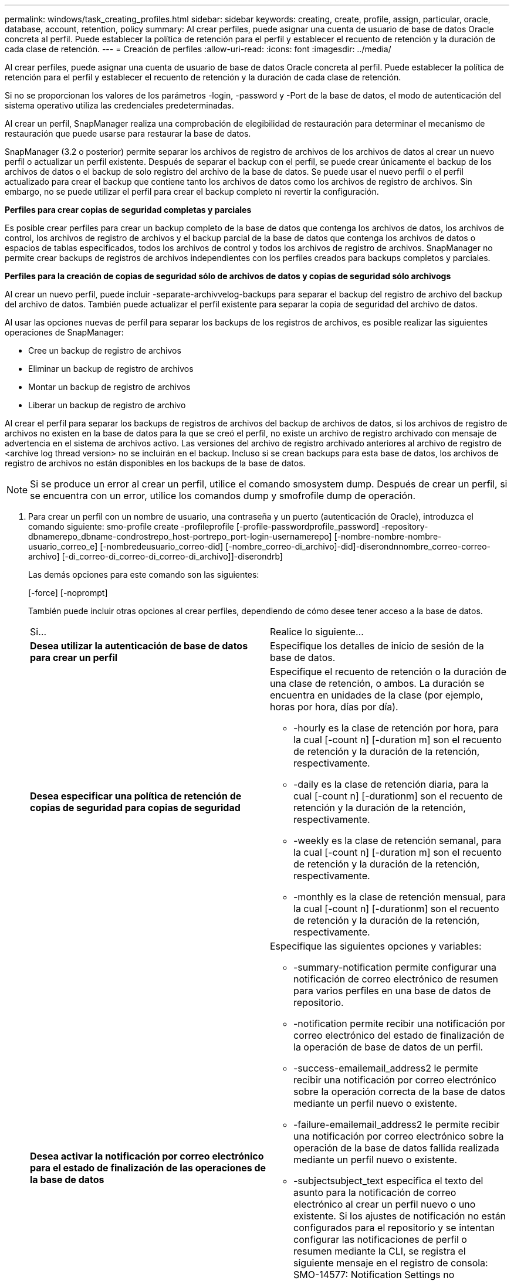 ---
permalink: windows/task_creating_profiles.html 
sidebar: sidebar 
keywords: creating, create, profile, assign, particular, oracle, database, account, retention, policy 
summary: Al crear perfiles, puede asignar una cuenta de usuario de base de datos Oracle concreta al perfil. Puede establecer la política de retención para el perfil y establecer el recuento de retención y la duración de cada clase de retención. 
---
= Creación de perfiles
:allow-uri-read: 
:icons: font
:imagesdir: ../media/


[role="lead"]
Al crear perfiles, puede asignar una cuenta de usuario de base de datos Oracle concreta al perfil. Puede establecer la política de retención para el perfil y establecer el recuento de retención y la duración de cada clase de retención.

Si no se proporcionan los valores de los parámetros -login, -password y -Port de la base de datos, el modo de autenticación del sistema operativo utiliza las credenciales predeterminadas.

Al crear un perfil, SnapManager realiza una comprobación de elegibilidad de restauración para determinar el mecanismo de restauración que puede usarse para restaurar la base de datos.

SnapManager (3.2 o posterior) permite separar los archivos de registro de archivos de los archivos de datos al crear un nuevo perfil o actualizar un perfil existente. Después de separar el backup con el perfil, se puede crear únicamente el backup de los archivos de datos o el backup de solo registro del archivo de la base de datos. Se puede usar el nuevo perfil o el perfil actualizado para crear el backup que contiene tanto los archivos de datos como los archivos de registro de archivos. Sin embargo, no se puede utilizar el perfil para crear el backup completo ni revertir la configuración.

*Perfiles para crear copias de seguridad completas y parciales*

Es posible crear perfiles para crear un backup completo de la base de datos que contenga los archivos de datos, los archivos de control, los archivos de registro de archivos y el backup parcial de la base de datos que contenga los archivos de datos o espacios de tablas especificados, todos los archivos de control y todos los archivos de registro de archivos. SnapManager no permite crear backups de registros de archivos independientes con los perfiles creados para backups completos y parciales.

*Perfiles para la creación de copias de seguridad sólo de archivos de datos y copias de seguridad sólo archivogs*

Al crear un nuevo perfil, puede incluir -separate-archivvelog-backups para separar el backup del registro de archivo del backup del archivo de datos. También puede actualizar el perfil existente para separar la copia de seguridad del archivo de datos.

Al usar las opciones nuevas de perfil para separar los backups de los registros de archivos, es posible realizar las siguientes operaciones de SnapManager:

* Cree un backup de registro de archivos
* Eliminar un backup de registro de archivos
* Montar un backup de registro de archivos
* Liberar un backup de registro de archivo


Al crear el perfil para separar los backups de registros de archivos del backup de archivos de datos, si los archivos de registro de archivos no existen en la base de datos para la que se creó el perfil, no existe un archivo de registro archivado con mensaje de advertencia en el sistema de archivos activo. Las versiones del archivo de registro archivado anteriores al archivo de registro de <archive log thread version> no se incluirán en el backup. Incluso si se crean backups para esta base de datos, los archivos de registro de archivos no están disponibles en los backups de la base de datos.


NOTE: Si se produce un error al crear un perfil, utilice el comando smosystem dump. Después de crear un perfil, si se encuentra con un error, utilice los comandos dump y smofrofile dump de operación.

. Para crear un perfil con un nombre de usuario, una contraseña y un puerto (autenticación de Oracle), introduzca el comando siguiente: smo-profile create -profileprofile [-profile-passwordprofile_password] -repository-dbnamerepo_dbname-condrostrepo_host-portrepo_port-login-usernamerepo] [-nombre-nombre-nombre-usuario_correo_e] [-nombredeusuario_correo-did] [-nombre_correo-di_archivo]-did]-diserondnnombre_correo-correo-archivo] [-di_correo-di_correo-di_correo-di_archivo]]-diserondrb]
+
Las demás opciones para este comando son las siguientes:

+
[-force] [-noprompt]

+
También puede incluir otras opciones al crear perfiles, dependiendo de cómo desee tener acceso a la base de datos.

+
|===


| Si... | Realice lo siguiente... 


 a| 
*Desea utilizar la autenticación de base de datos para crear un perfil*
 a| 
Especifique los detalles de inicio de sesión de la base de datos.



 a| 
*Desea especificar una política de retención de copias de seguridad para copias de seguridad*
 a| 
Especifique el recuento de retención o la duración de una clase de retención, o ambos. La duración se encuentra en unidades de la clase (por ejemplo, horas por hora, días por día).

** -hourly es la clase de retención por hora, para la cual [-count n] [-duration m] son el recuento de retención y la duración de la retención, respectivamente.
** -daily es la clase de retención diaria, para la cual [-count n] [-durationm] son el recuento de retención y la duración de la retención, respectivamente.
** -weekly es la clase de retención semanal, para la cual [-count n] [-duration m] son el recuento de retención y la duración de la retención, respectivamente.
** -monthly es la clase de retención mensual, para la cual [-count n] [-durationm] son el recuento de retención y la duración de la retención, respectivamente.




 a| 
*Desea activar la notificación por correo electrónico para el estado de finalización de las operaciones de la base de datos*
 a| 
Especifique las siguientes opciones y variables:

** -summary-notification permite configurar una notificación de correo electrónico de resumen para varios perfiles en una base de datos de repositorio.
** -notification permite recibir una notificación por correo electrónico del estado de finalización de la operación de base de datos de un perfil.
** -success-emailemail_address2 le permite recibir una notificación por correo electrónico sobre la operación correcta de la base de datos mediante un perfil nuevo o existente.
** -failure-emailemail_address2 le permite recibir una notificación por correo electrónico sobre la operación de la base de datos fallida realizada mediante un perfil nuevo o existente.
** -subjectsubject_text especifica el texto del asunto para la notificación de correo electrónico al crear un perfil nuevo o uno existente. Si los ajustes de notificación no están configurados para el repositorio y se intentan configurar las notificaciones de perfil o resumen mediante la CLI, se registra el siguiente mensaje en el registro de consola: SMO-14577: Notification Settings no configurado.
+
Si ha configurado la configuración de notificación e intenta configurar la notificación de resumen utilizando la CLI sin habilitar la notificación de resumen para el repositorio, se muestra el siguiente mensaje en el registro de consola: SMO-14575: La configuración de notificación de resumen no está disponible para este repositorio_**_____





 a| 
*Desea hacer una copia de seguridad de los archivos de registro de archivos por separado de los archivos de datos*
 a| 
Especifique las siguientes opciones y variables:

** -separar-archivvelog-backups permite separar el backup de registros de archivo del backup del archivo de datos.
** -retain-archivvelog-backups establece la duración de la retención para los backups de registros de archivos. Debe especificar una duración de retención positiva.
+
Los backups de los registros de archivos se conservan según la duración de retención de los registros de archivo. Los backups de los archivos de datos se retienen en función de las políticas de retención existentes.

** -include-with-online-backups incluye el backup de registros de archivos junto con el backup de base de datos en línea.
+
Esta opción permite crear un backup de archivos de datos en línea y un backup de registros de archivos juntos para el clonado. Cuando se configura esta opción, siempre que se crea un backup de archivos de datos en línea, se crean los backups de los registros de archivos junto con los archivos de datos inmediatamente.

** -no-include-with-online-backups no incluye el backup de registros de archivo junto con el backup de base de datos.




 a| 
*Puede recopilar los archivos de volcado después de que la operación de creación de perfil se haya realizado correctamente*
 a| 
Especifique la opción -dump al final del comando profile create.

|===


*Información relacionada*

xref:concept_how_to_collect_dump_files.adoc[Cómo recopilar archivos de volcado]
